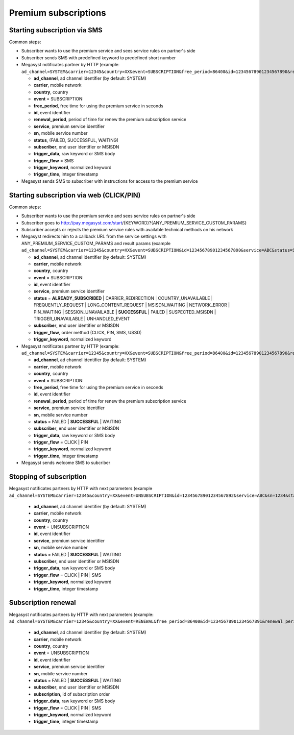 =====================
Premium subscriptions
=====================

Starting subscription via SMS
-----------------------------

Common steps:

* Subscriber wants to use the premium service and sees service rules on partner's side
* Subscriber sends SMS with predefined keyword to predefined short number
* Megasyst notificates partner by HTTP (example: ``ad_channel=SYSTEM&carrier=12345&country=XX&event=SUBSCRIPTION&free_period=86400&id=12345678901234567890&renewal_period=86400&service=ABC&sn=1234&status=SUCCESSFUL&subscriber=12345678900&subscription=12345678901234567890&trigger_data=abc+123&trigger_flow=SMS&trigger_keyword=ABC&trigger_time=2020-01-01+01%3A01%3A01+UTC``):

  * **ad_channel**, ad channel identifier (by default: SYSTEM)
  * **carrier**, mobile network
  * **country**, country
  * **event** = SUBSCRIPTION
  * **free_period**, free time for using the premium service in seconds
  * **id**, event identifier
  * **renewal_period**, period of time for renew the premium subscription service
  * **service**, premium service identifier
  * **sn**, mobile service number
  * **status**, (FAILED, SUCCESSFUL, WAITING)
  * **subscriber**, end user identifier or MSISDN
  * **trigger_data**, raw keyword or SMS body
  * **trigger_flow** = SMS
  * **trigger_keyword**, normalized keyword
  * **trigger_time**, integer timestamp
  
* Megasyst sends SMS to subscriber with instructions for access to the premium service

Starting subscription via web (CLICK/PIN)
-----------------------------------------

Common steps:

* Subscriber wants to use the premium service and sees service rules on partner's side
* Subscriber goes to http://pay.megasyst.com/start/{KEYWORD}?{ANY_PREMIUM_SERVICE_CUSTOM_PARAMS}
* Subscriber accepts or rejects the premium service rules with available technical methods on his network
* Megasyst redirects him to a callback URL from the service settings with ANY_PREMIUM_SERVICE_CUSTOM_PARAMS and result params (example ``ad_channel=SYSTEM&carrier=12345&country=XX&event=SUBSCRIPTION&id=12345678901234567890&service=ABC&status=SUCCESSFUL&subscriber=12345678900&trigger_flow=CLICK&trigger_keyword=ABC``):

  * **ad_channel**, ad channel identifier (by default: SYSTEM)
  * **carrier**, mobile network
  * **country**, country
  * **event** = SUBSCRIPTION
  * **id**, event identifier
  * **service**, premium service identifier
  * **status** = **ALREADY_SUBSCRIBED** | CARRIER_REDIRECTION | COUNTRY_UNAVAILABLE | FREQUENTLY_REQUEST | LONG_CONTENT_REQUEST | MSISDN_WAITING | NETWORK_ERROR | PIN_WAITING | SESSION_UNAVAILABLE | **SUCCESSFUL** | FAILED | SUSPECTED_MSISDN | TRIGGER_UNAVAILABLE | UNHANDLED_EVENT
  * **subscriber**, end user identifier or MSISDN
  * **trigger_flow**, order method (CLICK, PIN, SMS, USSD)
  * **trigger_keyword**, normalized keyword

* Megasyst notificates partner by HTTP (example: ``ad_channel=SYSTEM&carrier=12345&country=XX&event=SUBSCRIPTION&free_period=86400&id=12345678901234567890&renewal_period=86400&service=ABC&sn=1234&status=SUCCESSFUL&subscriber=12345678900&trigger_data=abc+123&trigger_flow=CLICK&trigger_keyword=ABC&trigger_time=2020-01-01+01%3A01%3A01+UTC``):

  * **ad_channel**, ad channel identifier (by default: SYSTEM)
  * **carrier**, mobile network
  * **country**, country
  * **event** = SUBSCRIPTION
  * **free_period**, free time for using the premium service in seconds
  * **id**, event identifier
  * **renewal_period**, period of time for renew the premium subscription service
  * **service**, premium service identifier
  * **sn**, mobile service number
  * **status** = FAILED | **SUCCESSFUL** | WAITING
  * **subscriber**, end user identifier or MSISDN
  * **trigger_data**, raw keyword or SMS body
  * **trigger_flow** = CLICK | PIN
  * **trigger_keyword**, normalized keyword
  * **trigger_time**, integer timestamp

* Megasyst sends welcome SMS to subcriber

Stopping of subscription
------------------------

Megasyst notificates partners by HTTP with next parameters (example ``ad_channel=SYSTEM&carrier=12345&country=XX&event=UNSUBSCRIPTION&id=12345678901234567892&service=ABC&sn=1234&status=SUCCESSFUL&subscriber=12345678900&trigger_data=stop+abc&trigger_flow=SMS&trigger_keyword=STOP&trigger_time=2020-01-01+01%3A01%3A01+UTC``):

  * **ad_channel**, ad channel identifier (by default: SYSTEM)
  * **carrier**, mobile network
  * **country**, country
  * **event** = UNSUBSCRIPTION
  * **id**, event identifier
  * **service**, premium service identifier
  * **sn**, mobile service number
  * **status** = FAILED | **SUCCESSFUL** | WAITING
  * **subscriber**, end user identifier or MSISDN
  * **trigger_data**, raw keyword or SMS body
  * **trigger_flow** = CLICK | PIN | SMS
  * **trigger_keyword**, normalized keyword
  * **trigger_time**, integer timestamp

Subscription renewal
--------------------

Megasyst notificates partners by HTTP with next parameters (example: ``ad_channel=SYSTEM&carrier=12345&country=XX&event=RENEWAL&free_period=86400&id=12345678901234567891&renewal_period=86400&service=ABC&sn=1234&status=SUCCESSFUL&subscriber=12345678900&subscription=12345678901234567890&trigger_data=abc+123&trigger_flow=SMS&trigger_keyword=ABC&trigger_time=2020-01-01+01%3A01%3A01+UTC``):

  * **ad_channel**, ad channel identifier (by default: SYSTEM)
  * **carrier**, mobile network
  * **country**, country
  * **event** = UNSUBSCRIPTION
  * **id**, event identifier
  * **service**, premium service identifier
  * **sn**, mobile service number
  * **status** = FAILED | **SUCCESSFUL** | WAITING
  * **subscriber**, end user identifier or MSISDN
  * **subscription**, id of subscription order
  * **trigger_data**, raw keyword or SMS body
  * **trigger_flow** = CLICK | PIN | SMS
  * **trigger_keyword**, normalized keyword
  * **trigger_time**, integer timestamp

